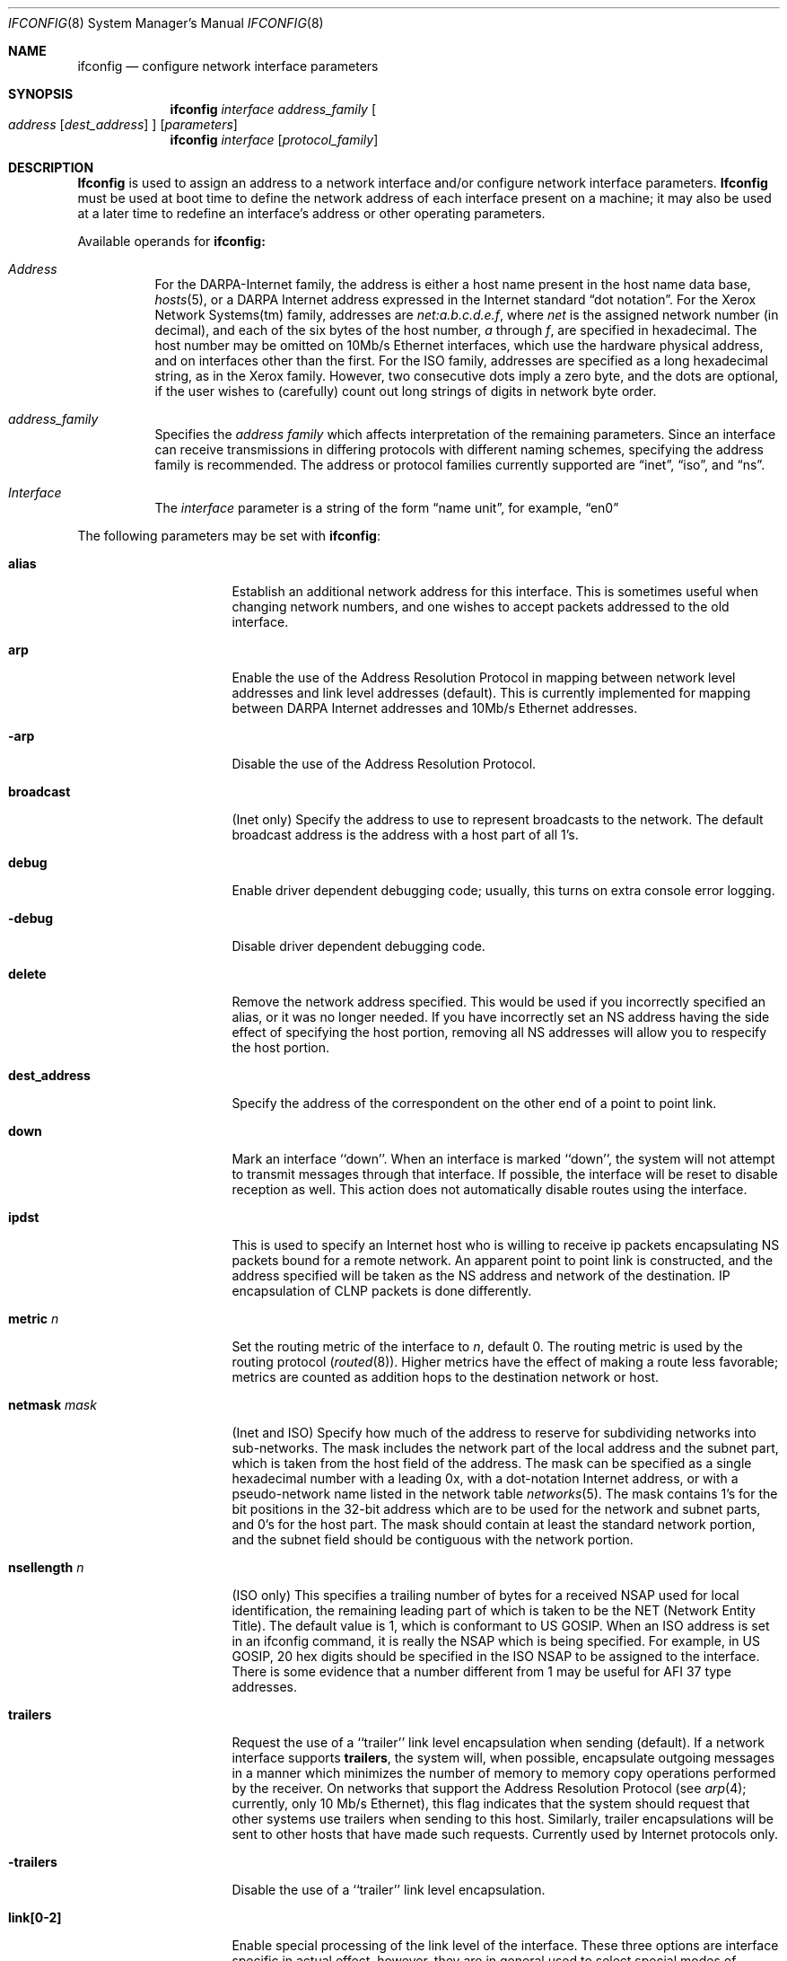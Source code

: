 .\"	$OpenBSD: src/sbin/ifconfig/ifconfig.8,v 1.3 1996/06/23 14:30:47 deraadt Exp $
.\"	$NetBSD: ifconfig.8,v 1.11 1996/01/04 21:27:29 pk Exp $
.\"
.\" Copyright (c) 1983, 1991, 1993
.\"	The Regents of the University of California.  All rights reserved.
.\"
.\" Redistribution and use in source and binary forms, with or without
.\" modification, are permitted provided that the following conditions
.\" are met:
.\" 1. Redistributions of source code must retain the above copyright
.\"    notice, this list of conditions and the following disclaimer.
.\" 2. Redistributions in binary form must reproduce the above copyright
.\"    notice, this list of conditions and the following disclaimer in the
.\"    documentation and/or other materials provided with the distribution.
.\" 3. All advertising materials mentioning features or use of this software
.\"    must display the following acknowledgement:
.\"	This product includes software developed by the University of
.\"	California, Berkeley and its contributors.
.\" 4. Neither the name of the University nor the names of its contributors
.\"    may be used to endorse or promote products derived from this software
.\"    without specific prior written permission.
.\"
.\" THIS SOFTWARE IS PROVIDED BY THE REGENTS AND CONTRIBUTORS ``AS IS'' AND
.\" ANY EXPRESS OR IMPLIED WARRANTIES, INCLUDING, BUT NOT LIMITED TO, THE
.\" IMPLIED WARRANTIES OF MERCHANTABILITY AND FITNESS FOR A PARTICULAR PURPOSE
.\" ARE DISCLAIMED.  IN NO EVENT SHALL THE REGENTS OR CONTRIBUTORS BE LIABLE
.\" FOR ANY DIRECT, INDIRECT, INCIDENTAL, SPECIAL, EXEMPLARY, OR CONSEQUENTIAL
.\" DAMAGES (INCLUDING, BUT NOT LIMITED TO, PROCUREMENT OF SUBSTITUTE GOODS
.\" OR SERVICES; LOSS OF USE, DATA, OR PROFITS; OR BUSINESS INTERRUPTION)
.\" HOWEVER CAUSED AND ON ANY THEORY OF LIABILITY, WHETHER IN CONTRACT, STRICT
.\" LIABILITY, OR TORT (INCLUDING NEGLIGENCE OR OTHERWISE) ARISING IN ANY WAY
.\" OUT OF THE USE OF THIS SOFTWARE, EVEN IF ADVISED OF THE POSSIBILITY OF
.\" SUCH DAMAGE.
.\"
.\"     @(#)ifconfig.8	8.4 (Berkeley) 6/1/94
.\"
.Dd June 1, 1994
.Dt IFCONFIG 8
.Os BSD 4.2
.Sh NAME
.Nm ifconfig
.Nd configure network interface parameters
.Sh SYNOPSIS
.Nm ifconfig
.Ar interface address_family
.Oo
.Ar address
.Op Ar dest_address
.Oc
.Op Ar parameters
.Nm ifconfig
.Ar interface
.Op Ar protocol_family
.Sh DESCRIPTION
.Nm Ifconfig
is used to assign an address
to a network interface and/or configure
network interface parameters.
.Nm Ifconfig
must be used at boot time to define the network address
of each interface present on a machine; it may also be used at
a later time to redefine an interface's address
or other operating parameters.
.Pp
Available operands for
.Nm ifconfig:
.Bl -tag -width Ds
.It Ar Address
For the
.Tn DARPA-Internet
family,
the address is either a host name present in the host name data
base, 
.Xr hosts 5 ,
or a
.Tn DARPA
Internet address expressed in the Internet standard
.Dq dot notation .
For the Xerox Network Systems(tm) family,
addresses are 
.Ar net:a.b.c.d.e.f ,
where
.Ar net
is the assigned network number (in decimal),
and each of the six bytes of the host number,
.Ar a
through
.Ar f ,
are specified in hexadecimal.
The host number may be omitted on 10Mb/s Ethernet interfaces,
which use the hardware physical address,
and on interfaces other than the first.
For the
.Tn ISO
family, addresses are specified as a long hexadecimal string,
as in the Xerox family.  However, two consecutive dots imply a zero
byte, and the dots are optional, if the user wishes to (carefully)
count out long strings of digits in network byte order.
.It Ar address_family
Specifies the
.Ar address family
which affects interpretation of the remaining parameters.
Since an interface can receive transmissions in differing protocols
with different naming schemes, specifying the address family is recommended.
The address or protocol families currently
supported are
.Dq inet ,
.Dq iso ,
and
.Dq ns .
.It Ar Interface
The
.Ar interface
parameter is a string of the form
.Dq name unit ,
for example,
.Dq en0 
.El
.Pp
The following parameters may be set with 
.Nm ifconfig :
.Bl -tag -width dest_addressxx
.It Cm alias
Establish an additional network address for this interface.
This is sometimes useful when changing network numbers, and
one wishes to accept packets addressed to the old interface.
.It Cm arp
Enable the use of the Address Resolution Protocol in mapping
between network level addresses and link level addresses (default).
This is currently implemented for mapping between
.Tn DARPA
Internet
addresses and 10Mb/s Ethernet addresses.
.It Fl arp
Disable the use of the Address Resolution Protocol.
.It Cm broadcast
(Inet only)
Specify the address to use to represent broadcasts to the
network.
The default broadcast address is the address with a host part of all 1's.
.It Cm debug
Enable driver dependent debugging code; usually, this turns on
extra console error logging.
.It Fl debug
Disable driver dependent debugging code.
.ne 1i
.It Cm delete
Remove the network address specified.
This would be used if you incorrectly specified an alias, or it
was no longer needed.
If you have incorrectly set an NS address having the side effect
of specifying the host portion, removing all NS addresses will
allow you to respecify the host portion.
.It Cm dest_address
Specify the address of the correspondent on the other end
of a point to point link.
.It Cm down
Mark an interface ``down''.  When an interface is
marked ``down'', the system will not attempt to
transmit messages through that interface. 
If possible, the interface will be reset to disable reception as well.
This action does not automatically disable routes using the interface.
.It Cm ipdst
This is used to specify an Internet host who is willing to receive
ip packets encapsulating NS packets bound for a remote network.
An apparent point to point link is constructed, and
the address specified will be taken as the NS address and network
of the destination.
IP encapsulation of
.Tn CLNP
packets is done differently.
.It Cm metric Ar n
Set the routing metric of the interface to
.Ar n ,
default 0.
The routing metric is used by the routing protocol
.Pq Xr routed 8 .
Higher metrics have the effect of making a route
less favorable; metrics are counted as addition hops
to the destination network or host.
.It Cm netmask Ar mask
(Inet and ISO)
Specify how much of the address to reserve for subdividing
networks into sub-networks.
The mask includes the network part of the local address
and the subnet part, which is taken from the host field of the address.
The mask can be specified as a single hexadecimal number
with a leading 0x, with a dot-notation Internet address,
or with a pseudo-network name listed in the network table
.Xr networks 5 .
The mask contains 1's for the bit positions in the 32-bit address
which are to be used for the network and subnet parts,
and 0's for the host part.
The mask should contain at least the standard network portion,
and the subnet field should be contiguous with the network
portion.
.\" see 
.\" Xr eon 5 .
.It Cm nsellength Ar n
.Pf ( Tn ISO
only)
This specifies a trailing number of bytes for a received
.Tn NSAP
used for local identification, the remaining leading part of which is
taken to be the
.Tn NET
(Network Entity Title).
The default value is 1, which is conformant to US
.Tn GOSIP .
When an ISO address is set in an ifconfig command,
it is really the
.Tn NSAP
which is being specified.
For example, in
.Tn US GOSIP ,
20 hex digits should be
specified in the
.Tn ISO NSAP
to be assigned to the interface.
There is some evidence that a number different from 1 may be useful
for
.Tn AFI
37 type addresses.
.It Cm trailers
Request the use of a ``trailer'' link level encapsulation when
sending (default).
If a network interface supports
.Cm trailers ,
the system will, when possible, encapsulate outgoing
messages in a manner which minimizes the number of
memory to memory copy operations performed by the receiver.
On networks that support the Address Resolution Protocol (see
.Xr arp 4 ;
currently, only 10 Mb/s Ethernet),
this flag indicates that the system should request that other
systems use trailers when sending to this host.
Similarly, trailer encapsulations will be sent to other
hosts that have made such requests.
Currently used by Internet protocols only.
.It Fl trailers
Disable the use of a ``trailer'' link level encapsulation.
.It Cm link[0-2]
Enable special processing of the link level of the interface.
These three options are interface specific in actual effect, however,
they are in general used to select special modes of operation. An example
of this is to enable SLIP compression, or to select the connector type
for some ethernet cards.  Refer to the man page for the specific driver
for more information.
.ne 1i
.It Fl link[0-2]
Disable special processing at the link level with the specified interface.
.It Cm up
Mark an interface ``up''. 
This may be used to enable an interface after an ``ifconfig down.''
It happens automatically when setting the first address on an interface.
If the interface was reset when previously marked down,
the hardware will be re-initialized.
.El
.Pp
.Pp
.Nm Ifconfig
displays the current configuration for a network interface
when no optional parameters are supplied.
If a protocol family is specified,
Ifconfig will report only the details specific to that protocol family.
.Pp
The interface name
.Ar -a
is reserved, and causes information on all interfaces to be displayed.
The protocol family may be specified as well.
.Pp
Only the super-user may modify the configuration of a network interface.
.Sh DIAGNOSTICS
Messages indicating the specified interface does not exit, the
requested address is unknown, or the user is not privileged and
tried to alter an interface's configuration.
.Sh SEE ALSO
.Xr netstat 1 ,
.Xr netintro 4 ,
.Xr rc 8 ,
.Xr routed 8 ,
.\" .Xr eon 5
.Sh HISTORY
The
.Nm
command appeared in
.Bx 4.2 .
